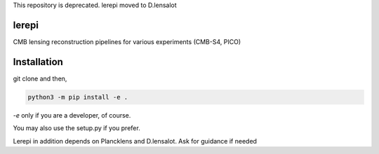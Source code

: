 This repository is deprecated. lerepi moved to D.lensalot

lerepi
===========

CMB lensing reconstruction pipelines for various experiments (CMB-S4, PICO)

Installation
=================

git clone and then,

.. code-block:: console

    python3 -m pip install -e .

`-e` only if you are a developer, of course.

You may also use the setup.py if you prefer.

Lerepi in addition depends on Plancklens and D.lensalot. Ask for guidance if needed
